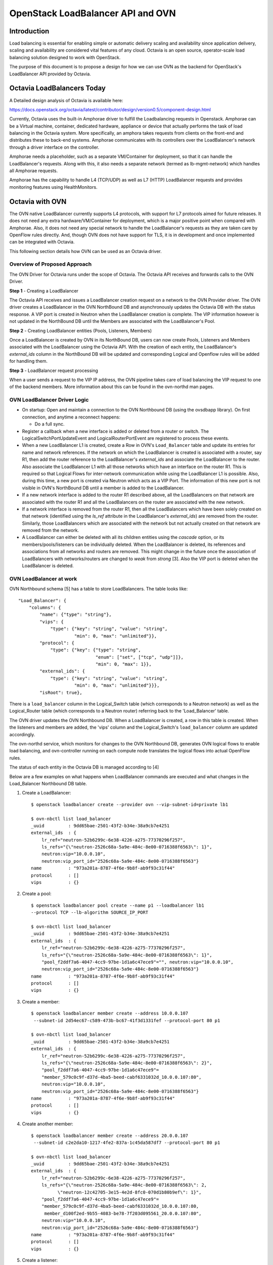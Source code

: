 .. _loadbalancer:

==================================
OpenStack LoadBalancer API and OVN
==================================

Introduction
------------

Load balancing is essential for enabling simple or automatic delivery
scaling and availability since application delivery, scaling and
availability are considered vital features of any cloud.
Octavia is an open source, operator-scale load balancing solution designed
to work with OpenStack.

The purpose of this document is to propose a design for how we can use OVN
as the backend for OpenStack's LoadBalancer API provided by Octavia.

Octavia LoadBalancers Today
---------------------------

A Detailed design analysis of Octavia is available here:

https://docs.openstack.org/octavia/latest/contributor/design/version0.5/component-design.html

Currently, Octavia uses the built-in Amphorae driver to fulfill the
Loadbalancing requests in Openstack. Amphorae can be a Virtual machine,
container, dedicated hardware, appliance or device that actually performs the
task of load balancing in the Octavia system. More specifically, an amphora
takes requests from clients on the front-end and distributes these to back-end
systems. Amphorae communicates with its controllers over the LoadBalancer's
network through a driver interface on the controller.

Amphorae needs a placeholder, such as a separate VM/Container for deployment,
so that it can handle the LoadBalancer's requests. Along with this,
it also needs a separate network (termed as lb-mgmt-network) which handles all
Amphorae requests.

Amphorae has the capability to handle L4 (TCP/UDP) as well as L7 (HTTP)
LoadBalancer requests and provides monitoring features using HealthMonitors.

Octavia with OVN
----------------

The OVN native LoadBalancer currently supports L4 protocols, with support for
L7 protocols aimed for future releases. It does not need any extra
hardware/VM/Container for deployment, which is a major positive point when
compared with Amphorae. Also, it does not need any special network to
handle the LoadBalancer's requests as they are taken care by OpenFlow rules
directly. And, though OVN does not have support for TLS, it is in development
and once implemented can be integrated with Octavia.

This following section details how OVN can be used as an Octavia driver.

Overview of Proposed Approach
~~~~~~~~~~~~~~~~~~~~~~~~~~~~~

The OVN Driver for Octavia runs under the scope of Octavia. The Octavia API
receives and forwards calls to the OVN Driver.

**Step 1** - Creating a LoadBalancer

The Octavia API receives and issues a LoadBalancer creation request on
a network to the OVN Provider driver. The OVN driver creates a LoadBalancer
in the OVN NorthBound DB and asynchronously updates the Octavia DB
with the status response. A VIP port is created in Neutron when the
LoadBalancer creation is complete. The VIP information however is not updated
in the NorthBound DB until the Members are associated with the
LoadBalancer's Pool.

**Step 2** - Creating LoadBalancer entities (Pools, Listeners, Members)

Once a LoadBalancer is created by OVN in its NorthBound DB, users can now
create Pools, Listeners and Members associated with the LoadBalancer using
the Octavia API. With the creation of each entity, the LoadBalancer's
*external_ids* column in the NorthBound DB will be updated and corresponding
Logical and Openflow rules will be added for handling them.

**Step 3** - LoadBalancer request processing

When a user sends a request to the VIP IP address, the OVN pipeline takes
care of load balancing the VIP request to one of the backend members.
More information about this can be found in the ovn-northd man pages.

OVN LoadBalancer Driver Logic
~~~~~~~~~~~~~~~~~~~~~~~~~~~~~

* On startup: Open and maintain a connection to the OVN Northbound DB
  (using the ovsdbapp library). On first connection, and anytime a reconnect
  happens:

  * Do a full sync.

* Register a callback when a new interface is added or deleted from a router
  or switch. The LogicalSwitchPortUpdateEvent and LogicalRouterPortEvent
  are registered to process these events.

* When a new LoadBalancer L1 is created, create a Row in OVN's
  ``Load_Balancer`` table and update its entries for name and network
  references. If the network on which the LoadBalancer is created is
  associated with a router, say R1, then add the router reference to the
  LoadBalancer's *external_ids* and associate the LoadBalancer to the router.
  Also associate the LoadBalancer L1 with all those networks which have an
  interface on the router R1. This is required so that Logical Flows for
  inter-network communication while using the LoadBalancer L1 is possible.
  Also, during this time, a new port is created via Neutron which acts as a
  VIP Port. The information of this new port is not visible in OVN's
  NorthBound DB until a member is added to the LoadBalancer.

* If a new network interface is added to the router R1 described above, all
  the LoadBalancers on that network are associated with the router R1 and all
  the LoadBalancers on the router are associated with the new network.

* If a network interface is removed from the router R1, then all the
  LoadBalancers which have been solely created on that network (identified
  using the *ls_ref* attribute in the LoadBalancer's *external_ids*) are
  removed from the router. Similarly, those LoadBalancers which are associated
  with the network but not actually created on that network are removed from
  the network.

* A LoadBalancer can either be deleted with all its children entities using
  the *cascade* option, or its members/pools/listeners can be individually
  deleted. When the LoadBalancer is deleted, its references and
  associations from all networks and routers are removed. This might change
  in the future once the association of LoadBalancers with networks/routers
  are changed to *weak* from *strong* [3]. Also the VIP port is deleted
  when the LoadBalancer is deleted.

OVN LoadBalancer at work
~~~~~~~~~~~~~~~~~~~~~~~~

OVN Northbound schema [5] has a table to store LoadBalancers.
The table looks like::

    "Load_Balancer": {
        "columns": {
            "name": {"type": "string"},
            "vips": {
                "type": {"key": "string", "value": "string",
                         "min": 0, "max": "unlimited"}},
            "protocol": {
                "type": {"key": {"type": "string",
                                 "enum": ["set", ["tcp", "udp"]]},
                                 "min": 0, "max": 1}},
            "external_ids": {
                "type": {"key": "string", "value": "string",
                         "min": 0, "max": "unlimited"}}},
            "isRoot": true},

There is a ``load_balancer`` column in the Logical_Switch table (which
corresponds to a Neutron network) as well as the Logical_Router table
(which corresponds to a Neutron router) referring back to the 'Load_Balancer'
table.

The OVN driver updates the OVN Northbound DB. When a LoadBalancer is created,
a row in this table is created. When the listeners and members are added,
the 'vips' column and the Logical_Switch's ``load_balancer`` column are
updated accordingly.

The ovn-northd service, which monitors for changes to the OVN Northbound DB,
generates OVN logical flows to enable load balancing, and ovn-controller
running on each compute node translates the logical flows into actual
OpenFlow rules.

The status of each entity in the Octavia DB is managed according to [4]

Below are a few examples on what happens when LoadBalancer commands are
executed and what changes in the Load_Balancer Northbound DB table.

1. Create a LoadBalancer::

    $ openstack loadbalancer create --provider ovn --vip-subnet-id=private lb1

    $ ovn-nbctl list load_balancer
    _uuid         : 9dd65bae-2501-43f2-b34e-38a9cb7e4251
    external_ids  : {
        lr_ref="neutron-52b6299c-6e38-4226-a275-77370296f257",
        ls_refs="{\"neutron-2526c68a-5a9e-484c-8e00-0716388f6563\": 1}",
        neutron:vip="10.0.0.10",
        neutron:vip_port_id="2526c68a-5a9e-484c-8e00-0716388f6563"}
    name          : "973a201a-8787-4f6e-9b8f-ab9f93c31f44"
    protocol      : []
    vips          : {}

2.  Create a pool::

     $ openstack loadbalancer pool create --name p1 --loadbalancer lb1
     --protocol TCP --lb-algorithm SOURCE_IP_PORT

     $ ovn-nbctl list load_balancer
     _uuid         : 9dd65bae-2501-43f2-b34e-38a9cb7e4251
     external_ids  : {
         lr_ref="neutron-52b6299c-6e38-4226-a275-77370296f257",
         ls_refs="{\"neutron-2526c68a-5a9e-484c-8e00-0716388f6563\": 1}",
         "pool_f2ddf7a6-4047-4cc9-97be-1d1a6c47ece9"="", neutron:vip="10.0.0.10",
         neutron:vip_port_id="2526c68a-5a9e-484c-8e00-0716388f6563"}
     name          : "973a201a-8787-4f6e-9b8f-ab9f93c31f44"
     protocol      : []
     vips          : {}

3. Create a member::

    $ openstack loadbalancer member create --address 10.0.0.107
     --subnet-id 2d54ec67-c589-473b-bc67-41f3d1331fef --protocol-port 80 p1

    $ ovn-nbctl list load_balancer
    _uuid         : 9dd65bae-2501-43f2-b34e-38a9cb7e4251
    external_ids  : {
        lr_ref="neutron-52b6299c-6e38-4226-a275-77370296f257",
        ls_refs="{\"neutron-2526c68a-5a9e-484c-8e00-0716388f6563\": 2}",
        "pool_f2ddf7a6-4047-4cc9-97be-1d1a6c47ece9"=
        "member_579c0c9f-d37d-4ba5-beed-cabf6331032d_10.0.0.107:80",
        neutron:vip="10.0.0.10",
        neutron:vip_port_id="2526c68a-5a9e-484c-8e00-0716388f6563"}
    name          : "973a201a-8787-4f6e-9b8f-ab9f93c31f44"
    protocol      : []
    vips          : {}

4. Create another member::

    $ openstack loadbalancer member create --address 20.0.0.107
     --subnet-id c2e2da10-1217-4fe2-837a-1c45da587df7 --protocol-port 80 p1

    $ ovn-nbctl list load_balancer
    _uuid         : 9dd65bae-2501-43f2-b34e-38a9cb7e4251
    external_ids  : {
        lr_ref="neutron-52b6299c-6e38-4226-a275-77370296f257",
        ls_refs="{\"neutron-2526c68a-5a9e-484c-8e00-0716388f6563\": 2,
              \"neutron-12c42705-3e15-4e2d-8fc0-070d1b80b9ef\": 1}",
        "pool_f2ddf7a6-4047-4cc9-97be-1d1a6c47ece9"=
        "member_579c0c9f-d37d-4ba5-beed-cabf6331032d_10.0.0.107:80,
         member_d100f2ed-9b55-4083-be78-7f203d095561_20.0.0.107:80",
        neutron:vip="10.0.0.10",
        neutron:vip_port_id="2526c68a-5a9e-484c-8e00-0716388f6563"}
    name          : "973a201a-8787-4f6e-9b8f-ab9f93c31f44"
    protocol      : []
    vips          : {}

5. Create a listener::

    $ openstack loadbalancer listener create --name l1 --protocol TCP
     --protocol-port 82 --default-pool p1 lb1

    $ ovn-nbctl list load_balancer
    _uuid         : 9dd65bae-2501-43f2-b34e-38a9cb7e4251
    external_ids  : {
        lr_ref="neutron-52b6299c-6e38-4226-a275-77370296f257",
        ls_refs="{\"neutron-2526c68a-5a9e-484c-8e00-0716388f6563\": 2,
                  \"neutron-12c42705-3e15-4e2d-8fc0-070d1b80b9ef\": 1}",
        "pool_f2ddf7a6-4047-4cc9-97be-1d1a6c47ece9"="10.0.0.107:80,20.0.0.107:80",
        "listener_12345678-2501-43f2-b34e-38a9cb7e4132"=
            "82:pool_f2ddf7a6-4047-4cc9-97be-1d1a6c47ece9",
        neutron:vip="10.0.0.10",
        neutron:vip_port_id="2526c68a-5a9e-484c-8e00-0716388f6563"}
    name          : "973a201a-8787-4f6e-9b8f-ab9f93c31f44"
    protocol      : []
    vips          : {"10.0.0.10:82"="10.0.0.107:80,20.0.0.107:80"}

As explained earlier in the design section:

- If a network N1 has a LoadBalancer LB1 associated to it and one of
  its interfaces is added to a router R1, LB1 is associated with R1 as well.

- If a network N2 has a LoadBalancer LB2 and one of its interfaces is added
  to the router R1, then R1 will have both LoadBalancers LB1 and LB2. N1 and
  N2 will also have both the LoadBalancers associated to them. However, kindly
  note that although network N1 would have both LB1 and LB2 LoadBalancers
  associated with it, only LB1 would be the LoadBalancer which has a direct
  reference to the network N1, since LB1 was created on N1. This is visible
  in the ``ls_ref`` key of the ``external_ids`` column in LB1's entry in
  the ``load_balancer`` table.

- If a network N3 is added to the router R1, N3 will also have both
  LoadBalancers (LB1, LB2) associated to it.

- If the interface to network N2 is removed from R1, network N2 will now only
  have LB2 associated with it. Networks N1 and N3 and router R1 will have
  LoadBalancer LB1 associated with them.

Limitations
-----------
The Following actions are not supported by the OVN Provider Driver:

- Creating a LoadBalancer/Listener/Pool with an L7 Protocol

- Currently only one algorithm is supported for pool management
  (Source IP Port)

The following issue exists with OVN's integration with Octavia:

- If creation/deletion of a LoadBalancer, Listener, Pool or Member fails, then
  the corresponding object will remain in the DB in a PENDING_* state.

Support Matrix
--------------
A detailed matrix of the operations supported by OVN Provider driver in Octavia
can be found in https://docs.openstack.org/octavia/latest/user/feature-classification/index.html

Other References
----------------
[1] Octavia API:
https://docs.openstack.org/api-ref/load-balancer/v2/

[2] Octavia Glossary:
https://docs.openstack.org/octavia/latest/reference/glossary.html

[3] https://github.com/openvswitch/ovs/commit/612f80fa8ebf88dad2e204364c6c02b451dca36c

[4] https://docs.openstack.org/api-ref/load-balancer/v2/index.html#status-codes

[5] https://github.com/openvswitch/ovs/blob/d1b235d7a6246e00d4afc359071d3b6b3ed244c3/ovn/ovn-nb.ovsschema#L117
